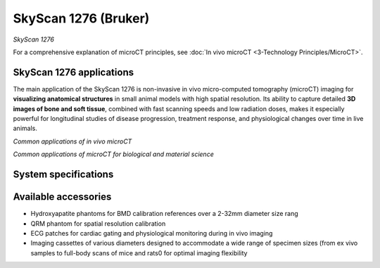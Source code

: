 SkyScan 1276 (Bruker)
#####################
.. image:: ../_static/SkyScan1276.jpg
   :alt: *SkyScan 1276*
   :width: 1000px
   :align: center

*SkyScan 1276*

.. raw:: html

For a comprehensive explanation of microCT principles, see :doc:`In vivo microCT <3-Technology Principles/MicroCT>`.


SkyScan 1276 applications
*************************
The main application of the SkyScan 1276 is non-invasive in vivo micro-computed tomography (microCT) imaging for
**visualizing anatomical structures** in small animal models with high spatial resolution. Its ability to capture detailed
**3D images of bone and soft tissue**, combined with fast scanning speeds and low radiation doses, makes it especially
powerful for longitudinal studies of disease progression, treatment response, and physiological changes over time in live animals.

.. image:: ../_static/microCT_invivo.png
   :alt: *Common applications of in vivo microCT*
   :width: 1000px
   :align: center

*Common applications of in vivo microCT*

.. raw:: html

.. image:: ../_static/microCT_exvivo.png
   :alt: *Common applications of microCT for biological and material science*
   :width: 1000px
   :align: center

*Common applications of microCT for biological and material science*

.. raw:: html

System specifications
*********************


Available accessories
*********************
- Hydroxyapatite phantoms for BMD calibration references over a 2-32mm diameter size rang
- QRM phantom for spatial resolution calibration
- ECG patches for cardiac gating and physiological monitoring during in vivo imaging
- Imaging cassettes of various diameters designed to accommodate a wide range of specimen sizes (from ex vivo samples to full-body scans of mice and rats0 for optimal imaging flexibility

